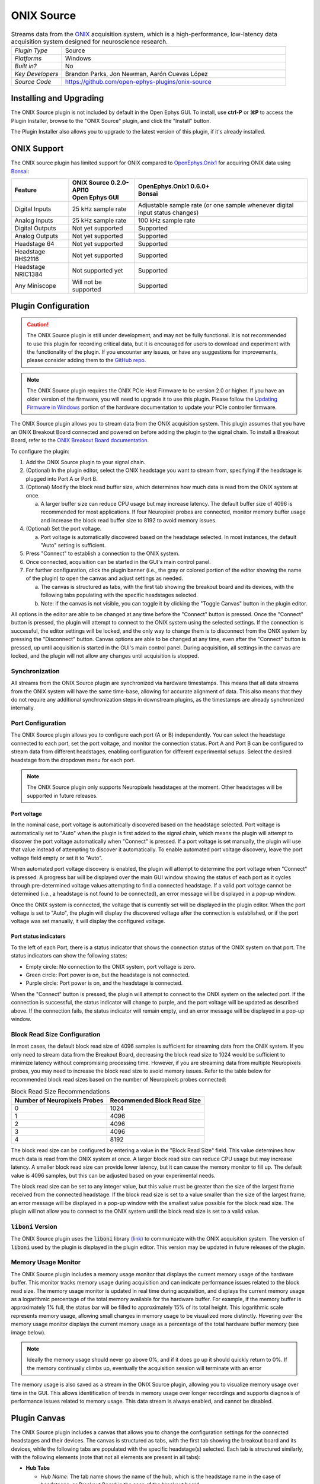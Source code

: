 .. _onixsource:
.. role:: raw-html-m2r(raw)
   :format: html

#####################
ONIX Source
#####################

.. image:: ../../_static/images/plugins/onixsource/onixsource-01.png
  :alt: Annotated ONIX Source Editor

.. csv-table:: Streams data from the `ONIX <https://open-ephys.github.io/onix-docs/>`__ acquisition system, which is a high-performance, low-latency data acquisition system designed for neuroscience research.
  :widths: 18, 80

  "*Plugin Type*", "Source"
  "*Platforms*", "Windows"
  "*Built in?*", "No"
  "*Key Developers*", "Brandon Parks, Jon Newman, Aarón Cuevas López"
  "*Source Code*", "https://github.com/open-ephys-plugins/onix-source"


Installing and Upgrading
===========================

The ONIX Source plugin is not included by default in the Open Ephys GUI. To install, use **ctrl-P**
or **⌘P** to access the Plugin Installer, browse to the "ONIX Source" plugin, and click the "Install"
button.

The Plugin Installer also allows you to upgrade to the latest version of this plugin, if it's
already installed.

ONIX Support
=========================================

The ONIX source plugin has limited support for ONIX compared to `OpenEphys.Onix1
<https://open-ephys.github.com/bonsai-onix1-docs>`_ for acquiring ONIX data
using `Bonsai <https://bonsai-rx.org/>`_:

+--------------------+---------------------------------------+------------------------------------------------------------------------------+
| Feature            | | ONIX Source 0.2.0-API10             | | OpenEphys.Onix1 0.6.0+                                                     |
|                    | | Open Ephys GUI                      | | Bonsai                                                                     |
+====================+=======================================+==============================================================================+
| Digital Inputs     | 25 kHz sample rate                    | Adjustable sample rate (or one sample whenever digital input status changes) |
+--------------------+---------------------------------------+------------------------------------------------------------------------------+
| Analog Inputs      | 25 kHz sample rate                    | 100 kHz sample rate                                                          |
+--------------------+---------------------------------------+------------------------------------------------------------------------------+
| Digital Outputs    | Not yet supported                     | Supported                                                                    |
+--------------------+---------------------------------------+------------------------------------------------------------------------------+
| Analog Outputs     | Not yet supported                     | Supported                                                                    |
+--------------------+---------------------------------------+------------------------------------------------------------------------------+
| Headstage 64       | Not yet supported                     | Supported                                                                    |
+--------------------+---------------------------------------+------------------------------------------------------------------------------+
| Headstage RHS2116  | Not yet supported                     | Supported                                                                    |
+--------------------+---------------------------------------+------------------------------------------------------------------------------+
| Headstage NRIC1384 | Not supported yet                     | Supported                                                                    |
+--------------------+---------------------------------------+------------------------------------------------------------------------------+
| Any Miniscope      | Will not be supported                 | Supported                                                                    |
+--------------------+---------------------------------------+------------------------------------------------------------------------------+

Plugin Configuration
===========================

.. caution:: 
  The ONIX Source plugin is still under development, and may not be fully functional. It is not recommended to use 
  this plugin for recording critical data, but it is encouraged for users to download and experiment with the 
  functionality of the plugin. If you encounter any issues, or have any suggestions for improvements,
  please consider adding them to the `GitHub repo <https://github.com/open-ephys-plugins/onix-source/issues>`__.

.. note:: 
  The ONIX Source plugin requires the ONIX PCIe Host Firmware to be version 2.0 or higher. If you have an 
  older version of the firmware, you will need to upgrade it to use this plugin. Please follow the
  `Updating Firmware in Windows 
  <https://open-ephys.github.io/onix-docs/Hardware%20Guide/PCIe%20Host/updating-firmware.html#pcie-host-firmware-update>`__ 
  portion of the hardware documentation to update your PCIe controller firmware.

The ONIX Source plugin allows you to stream data from the ONIX acquisition system. This plugin
assumes that you have an ONIX Breakout Board connected and powered on before adding the plugin to
the signal chain. To install a Breakout Board, refer to the `ONIX Breakout Board documentation
<https://open-ephys.github.io/onix-docs/Getting%20Started/index.html>`__.

To configure the plugin:

1. Add the ONIX Source plugin to your signal chain.
2. (Optional) In the plugin editor, select the ONIX headstage you want to stream from, specifying if
   the headstage is plugged into Port A or Port B.
3. (Optional) Modify the block read buffer size, which determines how much data is read from the
   ONIX system at once. 
   
   a. A larger buffer size can reduce CPU usage but may increase latency. The
      default buffer size of 4096 is recommended for most applications. If four Neuropixel probes are
      connected, monitor memory buffer usage and increase the block read buffer size to 8192 to avoid
      memory issues.

4. (Optional) Set the port voltage.

   a. Port voltage is automatically discovered based on the headstage selected. In most instances,
      the default "Auto" setting is sufficient.

5. Press "Connect" to establish a connection to the ONIX system.
6. Once connected, acquisition can be started in the GUI's main control panel.
7. For further configuration, click the plugin banner (i.e., the gray or colored portion of the
   editor showing the name of the plugin) to open the canvas and adjust settings as needed.

   a. The canvas is structured as tabs, with the first tab showing the breakout board and its
      devices, with the following tabs populating with the specific headstages selected. 
   b. Note: if the canvas is not visible, you can toggle it by clicking the "Toggle Canvas" button
      in the plugin editor. 

All options in the editor are able to be changed at any time before the "Connect" button is pressed.
Once the "Connect" button is pressed, the plugin will attempt to connect to the ONIX system using
the selected settings. If the connection is successful, the editor settings will be locked, and the
only way to change them is to disconnect from the ONIX system by pressing the "Disconnect" button.
Canvas options are able to be changed at any time, even after the "Connect" button is pressed, up
until acquisition is started in the GUI's main control panel. During acquisition, all settings in
the canvas are locked, and the plugin will not allow any changes until acquisition is stopped.

Synchronization
##################

All streams from the ONIX Source plugin are synchronized via hardware timestamps. This means that
all data streams from the ONIX system will have the same time-base, allowing for accurate alignment
of data. This also means that they do not require any additional synchronization steps in downstream
plugins, as the timestamps are already synchronized internally.

Port Configuration
######################

The ONIX Source plugin allows you to configure each port (A or B) independently. You can select the
headstage connected to each port, set the port voltage, and monitor the connection status. Port A
and Port B can be configured to stream data from different headstages, enabling configuration for
different experimental setups. Select the desired headstage from the dropdown menu for each port.

.. note:: 
  The ONIX Source plugin only supports Neuropixels headstages at the moment. Other headstages will 
  be supported in future releases.

Port voltage
----------------

In the nominal case, port voltage is automatically discovered based on the headstage selected. Port
voltage is automatically set to "Auto" when the plugin is first added to the signal chain, which means
the plugin will attempt to discover the port voltage automatically when "Connect" is pressed. If a
port voltage is set manually, the plugin will use that value instead of attempting to discover it
automatically. To enable automated port voltage discovery, leave the port voltage field empty
or set it to "Auto".

When automated port voltage discovery is enabled, the plugin will attempt to determine the port
voltage when "Connect" is pressed. A progress bar will be displayed over the main GUI window showing
the status of each port as it cycles through pre-determined voltage values attempting to find a
connected headstage. If a valid port voltage cannot be determined (i.e., a headstage is not found to
be connected), an error message will be displayed in a pop-up window.

Once the ONIX system is connected, the voltage that is currently set will be displayed in the plugin
editor. When the port voltage is set to "Auto", the plugin will display the discovered voltage after
the connection is established, or if the port voltage was set manually, it will display the
configured voltage.

Port status indicators
-----------------------------

To the left of each Port, there is a status indicator that shows the connection status of the ONIX
system on that port. The status indicators can show the following states:

- Empty circle: No connection to the ONIX system, port voltage is zero.
- Green circle: Port power is on, but the headstage is not connected.
- Purple circle: Port power is on, and the headstage is connected.

When the "Connect" button is pressed, the plugin will attempt to connect to the ONIX system on the
selected port. If the connection is successful, the status indicator will change to purple, and the
port voltage will be updated as described above. If the connection fails, the status indicator will
remain empty, and an error message will be displayed in a pop-up window.

.. image:: ../../_static/images/plugins/onixsource/port-status-indicators.png
  :alt: Port Status Indicators in the ONIX Source plugin

Block Read Size Configuration
###############################

In most cases, the default block read size of 4096 samples is sufficient for streaming data from the
ONIX system. If you only need to stream data from the Breakout Board, decreasing the block read size
to 1024 would be sufficient to minimize latency without compromising processing time. However, if
you are streaming data from multiple Neuropixels probes, you may need to increase the block read
size to avoid memory issues. Refer to the table below for recommended block read sizes based on the
number of Neuropixels probes connected:

.. list-table:: Block Read Size Recommendations
   :header-rows: 1

   * - Number of Neuropixels Probes
     - Recommended Block Read Size
   * - 0
     - 1024
   * - 1
     - 4096
   * - 2
     - 4096
   * - 3
     - 4096
   * - 4
     - 8192

The block read size can be configured by entering a value in the "Block Read Size" field. This value
determines how much data is read from the ONIX system at once. A larger block read size can reduce
CPU usage but may increase latency. A smaller block read size can provide lower latency, but it can
cause the memory monitor to fill up. The default value is 4096 samples, but this can be adjusted
based on your experimental needs.

The block read size can be set to any integer value, but this value must be greater than the size of
the largest frame received from the connected headstage. If the block read size is set to a value
smaller than the size of the largest frame, an error message will be displayed in a pop-up window
with the smallest value possible for the block read size. The plugin will not allow you to connect
to the ONIX system until the block read size is set to a valid value.

:code:`liboni` Version
#########################

The ONIX Source plugin uses the :code:`liboni` library `(link)
<https://open-ephys.github.io/ONI/v1.0/api/index.html>`__ to communicate with the ONIX acquisition
system. The version of :code:`liboni` used by the plugin is displayed in the plugin editor. This
version may be updated in future releases of the plugin.

Memory Usage Monitor
#######################

The ONIX Source plugin includes a memory usage monitor that displays the current memory usage of the
hardware buffer. This monitor tracks memory usage during acquisition and can indicate performance
issues related to the block read size. The memory usage monitor is updated in real time during
acquisition, and displays the current memory usage as a logarithmic percentage of the total memory
available for the hardware buffer. For example, if the memory buffer is approximately 1% full, the
status bar will be filled to approximately 15% of its total height. This logarithmic scale
represents memory usage, allowing small changes in memory usage to be visualized more distinctly.
Hovering over the memory usage monitor displays the current memory usage as a percentage of the
total hardware buffer memory (see image below).

.. image:: ../../_static/images/plugins/onixsource/memory-monitor-usage.png
  :alt: Memory Usage Monitor in the ONIX Source plugin

.. note:: 
  Ideally the memory usage should never go above 0%, and if it does go up it should quickly return
  to 0%. If the memory continually climbs up, eventually the acquisition session will terminate with
  an error

The memory usage is also saved as a stream in the ONIX Source plugin, allowing you to visualize
memory usage over time in the GUI. This allows identification of trends in memory usage over longer
recordings and supports diagnosis of performance issues related to memory usage. This data stream is
always enabled, and cannot be disabled.

Plugin Canvas
================

The ONIX Source plugin includes a canvas that allows you to change the configuration settings for
the connected headstages and their devices. The canvas is structured as tabs, with the first tab
showing the breakout board and its devices, while the following tabs are populated with the specific
headstage(s) selected. Each tab is structured similarly, with the following elements (note that not
all elements are present in all tabs):

- **Hub Tabs**

  - *Hub Name*: The tab name shows the name of the hub, which is the headstage name in the case of
    headstages, or Breakout Board in the case of the breakout board.
  - **Device Tabs**: The devices connected to the hub are listed as tabs under the hub name.

    - *Device Name*: The tab name shows the name of the device.
    - *Device Enabled Status*: A button that allows you to enable or disable the device. If the device is
      enabled, the button will be orange, and if it is disabled, the button will be gray.
    - *Save Settings Button*: A button that allows you to save the current settings for an
      individual device. Clicking the button will open a dialog that allows you to save the settings
      to an XML file.
    - *Load Settings Button*: A button that allows you to load settings for an individual device
      from an XML file. Clicking the button will open a dialog that allows you to select an XML file
      to load the settings from.

Saving and Loading Settings
##############################

Default loading and saving
---------------------------

Any changes made to the device settings will be automatically re-applied when you re-start the GUI,
provided you have checked **Reload on startup** from the "File" menu. This includes the headstage
selection, block read size, and port voltage in the plugin editor. Changes made in each device tab
are also automatically saved and loaded when the GUI is restarted.

Copying settings between devices
--------------------------------

Settings can be transferred between devices using the "Save Settings" and "Load Settings" buttons:

.. image:: ../../_static/images/plugins/onixsource/save-load-settings-buttons.png
  :alt: Device settings buttons

Settings can only be applied to the same device that created the file. This also applies to
Neuropixels probes of the same type (i.e., Neuropixels 1.0, Neuropixels 2.0, etc.). For example,
if you save the settings for a Neuropixels 1.0 probe, you can only load those settings into another
Neuropixels 1.0 probe. The same applies to other devices, such as the Analog IO device.

ProbeInterface JSON files
--------------------------------

If you're performing offline analysis with `SpikeInterface
<https://github.com/spikeinterface/spikeinterface>`__, it may be helpful to have information about
your probe's channel configuration stored in a JSON file that conforms to the `ProbeInterface
<https://probeinterface.readthedocs.io/en/main/format_spec.html>`__ specification. To export a
ProbeInterface JSON file, simply press the "Save to JSON" button. To load a ProbeInterface JSON
file, press the "Load from JSON" button. This will open a file dialog that allows you to select a
JSON file to load. The loaded JSON file will be used to configure the probe settings, such as the
selected electrodes. 

Transfer electrode configurations from external sources
^^^^^^^^^^^^^^^^^^^^^^^^^^^^^^^^^^^^^^^^^^^^^^^^^^^^^^^^^^^

This section will highlight how to export a ProbeInterface JSON file from another source, such as
the `OpenEphys.Onix1 Bonsai library <https://open-ephys.github.io/bonsai-onix1-docs/index.html>`__,
and import it to this plugin. Each short video below shows how to export from the source and import
to this plugin.

**OpenEphys.Onix1**

.. image:: ../../_static/images/plugins/onixsource/probe-interface-onix1-to-onix-source.gif
  :alt: GIF showing how to export JSON file from Bonsai and import to ONIX Source plugin

**OneBox**

.. image:: ../../_static/images/plugins/onixsource/probe-interface-onebox-to-onix-source.gif
  :alt: GIF showing how to export JSON file from OneBox plugin and import to ONIX Source plugin

**Neuropixels PXI**

.. image:: ../../_static/images/plugins/onixsource/probe-interface-neuropixels-pxi-to-onix-source.gif
  :alt: GIF showing how to export JSON file from Neuropixels PXI plugin and import to ONIX Source plugin

Breakout Board Configuration
###############################

.. image:: ../../_static/images/plugins/onixsource/breakout-edited-callouts.png
  :alt: Annotated Breakout Board Configuration Interface

The first tab in the canvas is the Breakout Board tab, which shows the connected devices on the
breakout board. The breakout board is the main hub for the ONIX system, and it is where the headstages are
connected. Certain devices on the breakout board can be enabled or disabled, and their settings can
be saved and loaded. The following devices are available for configuration on the breakout board:

- *Digital IO*: This tab allows you to configure the Digital IO on the breakout board.
- *Analog IO*: This tab allows you to configure the Analog IO on the breakout board.
- *Harp Sync Input*: This tab allows you to configure the Harp Sync Input on the breakout board.
- *Output Clock*: This tab allows you to configure the Output Clock on the breakout board.

.. image:: ../../_static/images/plugins/onixsource/breakout-board-canvas.png
  :alt: Breakout Board Configuration Interface
  :width: 400
  :align: center

Digital IO
--------------

The Digital IO tab allows you to configure the Digital IO on the breakout board. The Digital IO can
be used to stream digital data from external devices, as well as to record digital events from
button presses on the breakout board.

Digital data is saved as both continuous channels and events, and can be visualized using the
:ref:`lfpviewer` plugin. The digital channels are sampled at 25 kHz, and can be used to record
button presses or digital inputs on the breakout board. The first 8 digital channels record the
digital inputs, and the last 6 digital channels record the button presses.

.. note:: 
  Digital channels are pulled high by default if no connection is given to the digital input. Events are overlaid on data, meaning that if no connections are made to any digital inputs, there will be eight event overlays on the data stream. To avoid this, you can either connect the digital inputs to ground, or disable the event overlays in the LFP Viewer.

Analog IO
-----------------

The Analog IO tab allows you to configure the Analog IO on the breakout board. The Analog IO can be
used to stream analog data from external devices. 

Analog data is saved as a separate data stream, and can be visualized using the :ref:`lfpviewer` plugin.
There are twelve analog channels available, and all channels are always enabled to record data. The
analog data is streamed at 25 kHz.

Neuropixels Headstage Configuration
######################################

.. image:: ../../_static/images/plugins/onixsource/neuropixels-1e-canvas.png
  :alt: Neuropixels 1.0e Headstage Configuration

Neuropixels headstages are configured in the canvas by selecting the Neuropixels headstage tab.
While there are multiple types of Neuropixels headstages, the configuration is similar for all of
them. The canvas will display the following elements:

- *Probe Tab(s)*: Each probe connected to the headstage will have its own tab, showing the probe
  name. Clicking on the tab will show the probe configuration options. For more information on
  configuring Neuropixels probes, refer to the Probe Configuration section below.
- *BNO055 Tab*: If the headstage has a BNO IMU, a tab will be displayed showing the BNO configuration
  options. For more information on configuring the BNO IMU, refer to the BNO Configuration section
  below.

Probe configuration
----------------------

The Neuropixels probe configuration options are displayed in the probe tab. Each probe tab will
include a probe viewer, allowing you to visualize the probe layout and select the electrodes to
stream. Depending on the probe type, the following options, and a button to view the selected option
in the probe viewer, may be available:

- *Electrodes*: Enabled selected electrodes, or view currently enabled electrodes.
- *Electrode Preset*: Select an electrode preset for the probe.
- *Reference*: The reference channel for the probe.
- *AP Gain*: The gain for the AP channels (Neuropixels 1.0 only). 
- *LFP Gain*: The gain for the LFP channels (Neuropixels 1.0 only).
- *AP Filter Cut*: Whether or not to apply a filter to the AP channels (Neuropixels 1.0 only).

Each probe tab will also include the probe serial number (if connected). Prior to connecting the
headstage, the probe serial number will be displayed as "0". Once the headstage has been connected,
any probes discovered will have their serial number displayed. This probe serial number can be used
to identify the probe in the ONIX system, and is used to load the calibration files for the probe
(see Calibration Files section below).

Channel constraints
^^^^^^^^^^^^^^^^^^^^^

For Neuropixels probes, there will always be 384 channels enabled across the entire probe.
Therefore, when enabling electrodes (either manually or using channel presets), some previously
enabled electrodes might be disabled. Additionally, if more than 384 electrodes are manually selected
to be enabled, only the last 384 channels will end up being enabled. Users should verify that the
correct electrodes are enabled.

In addition to the absolute number of channels, there are other restrictions in place regarding
which combinations of electrodes can be enabled at any given time. Each electrode is assigned a
particular channel number; across the entire probe, no two electrodes that share the same channel
can be simultaneously enabled.

Channel presets take this into account automatically and ensure that the rules are followed. When
manually enabling electrodes, the indexing logic is applied in the order that electrodes are
selected. If two (or more) electrodes are selected that share a channel value, the highest indexed
electrode is the only one that will be enabled.

Probe map
^^^^^^^^^^^

The Probe Map will show the probe layout, with the shank(s) drawn and the electrodes displayed as
squares. Each electrode can be selected by clicking on it, or clicking and dragging to select
multiple electrodes. The selected electrodes will be highlighted, and can be enabled by clicking the
"Select" button under the *Electrodes* label to the right of the probe viewer. There are also
electrode presets available for different probe types, which can be selected from the dropdown menu
under the *Electrode Preset* label. The presets will automatically select the electrodes for the
probe following the rules described above.

On the left of the shanks, there is a graphical representation of the shank(s), with the electrode
number listed in logical groups. The window into the shank can be resized by clicking and dragging
the top or bottom of the window. The scroll wheel can be used to navigate along the shank by
hovering over the zoomed in portion of the probe, or by clicking and dragging the windowed portion
on the left.

To illustrate the channel constraints, the video below shows how choosing different electrode
presets will automatically select the correct electrodes, and how manually selecting electrodes will
apply the channel constraints. The video also shows how the probe map can be used to visualize the
probe layout and select electrodes.

.. image:: ../../_static/images/plugins/onixsource/neuropixels-1e-electrode-selection.gif
  :alt: GIF Illustrating Neuropixels 1.0e Electrode Selection

Compatible probes
----------------------

This plugin can stream data from the following Neuropixels probe types:

.. csv-table::
   :widths: 70, 40, 40

   "**Probe**", "**Channels**", "**Plugin Version**"
   "Neuropixels 1.0", "384 AP, 384 LFP", "≥0.1.0"
   "Neuropixels 2.0 (quad-shank)", "384 wideband", "≥0.1.0"

Neuropixels data streams
---------------------------

The ONIX Source plugin sends data from all connected probes through the GUI's signal chain unless
they have been disabled. To disable data transmission, you can press the "Disable" button underneath
the probe name. The button will turn gray, and the stream will not be sent through the signal chain.

Neuropixels 1.0 probes have two data streams: 

* 384 channels of AP band data, sampled at 30 kHz (e.g. "Probe-AP")

* 384 channels of LFP band data, sampled at 2.5 kHz (e.g. "Probe-LFP")

Neuropixels 2.0 quad-shank probes have only one data stream:

* 384 channels of wide-band data, sampled at 30 kHz.

.. note:: 
  For headstages with multiple probes, the streams will include the probe index in the stream name (e.g., "Probe0-AP", "Probe0-LFP").

As of GUI version 0.6.0, streams in downstream plugins are configured independently. This makes it
much easier to apply different parameters to different streams, for example unique
:ref:`bandpassfilter` settings for the AP band and LFP band. However, users should be aware that
settings for one stream are not automatically applied to other streams. If you are recording from
many probes simultaneously, be sure to use the Stream Selector interface in downstream plugins to
confirm that the appropriate settings have taken effect for all incoming data streams.

Calibration files
^^^^^^^^^^^^^^^^^^^^^

Neuropixels probes require calibration in order to function properly. These files can be obtained from IMEC for every probe that you've purchased. There should be two files for each 1.0 probe:

* :code:`<probe_serial_number>_ADCCalibration.csv`

* :code:`<probe_serial_number>_gainCalValues.csv`

and one file for each 2.0 probe:

* :code:`<probe_serial_number>_gainCalValues.csv`

Calibration files can be manually loaded by clicking the :kbd:`...` button next to the respective file. This
will open a file dialog that allows you to select the calibration file for the probe. The calibration
file must be in the format specified by the Neuropixels documentation, and the naming scheme must
match the format above.

.. tip:: 
  If the probe serial number is not known, try connecting to the headstage first, and then check the probe serial number in the probe tab.

Automated calibration file discovery
^^^^^^^^^^^^^^^^^^^^^^^^^^^^^^^^^^^^^

Starting with plugin version 0.2.0, Neuropixels probes support an automated search algorithm to
discover the appropriate calibration files. To enable this automated discovery, check the box marked
"Search for calibration files automatically" and then press the :kbd:`...` next to the label. This
will open a dialog window where you can select the top-level folder containing all calibration
folders/files for Neuropixel probes.

.. image:: ../../_static/images/plugins/onixsource/neuropixels-1e-automatic-search.png
  :alt: Neuropixels 1.0e with the automatic calibration file checkbox checked
  :width: 500
  :align: center

If the checkbox is checked, it will disable to ability to manually choose calibration files, but the
selected file will still be displayed in the same location as if you had chosen the file manually.
To choose the file manually, uncheck the checkbox and follow the instructions `above
<#calibration-files>`_.

The automated detection will run if the following conditions are met:

- The check box to search automatically is checked
- A valid root folder has been selected
- The probe has a valid serial number reported

Provided the other conditions are true, then the calibration file will be automatically searched for when
any of the following triggers occur:

- A new root folder is selected
- The checkbox is toggled on
- A new Neuropixels probe is connected, updating the probe serial number

The automated search uses the probe serial number to match files with the expected naming scheme.
The name of the folder is not important, but the name of the file must match the calibration file
naming scheme (e.g. :code:`<probe_serial_number>_ADCCalibration.csv` or
:code:`<probe_serial_number>_gainCalValues.csv`)

The automated search algorithm will search up to two levels deep from the root folder selected,
meaning that files can be automatically discovered in the root folder, or at most two folders away
(e.g., :code:`./<probe_serial_number>/*.csv` or :code:`./np1_files/<probe_serial_number>/*.csv`). If the
calibration file is nested too deeply, then the automated detection will not find it. Consider
changing where the root directory is pointing to, or modify the folder structure to take advantage
of the automated detection.

BNO055 configuration
----------------------

BNO055 is an Inertial Measurement Unit (IMU) device that can be used to stream realtime orientation data
from the headstage, and to drive active commutation without a torque measurement.

Currently there are no settings available for the BNO055 IMU in the ONIX Source plugin. The device can
be enabled or disabled by clicking the "Enable/Disable" button in the BNO055 tab. When enabled, the
BNO055 IMU will stream data to the GUI, and the data can be visualized in the GUI's main control panel.
All BNO055 IMU data will be streamed as a single data stream, and can be visualized using the "LFP
Viewer" plugin.

All channels from the BNO055 IMU will be streamed, and there are no options to select which channels to
stream. The BNO055 IMU data will be streamed at 100 Hz. Each BNO IMU stream will have the following
channels:

- Euler angles (roll, pitch, yaw)
- Quaternion (x, y, z, w)
- Acceleration (x, y, z)
- Gravity (x, y, z)
- Temperature (Celsius)
- Calibration status (magnetometer, accelerometer, gyroscope, system)
  
  - Values are [0-3], where 0 means not calibrated and 3 means fully calibrated for that data type.

.. tip::
  The quaternion data can be used to drive the commutator in the GUI, allowing for real-time
  commutation of the headstage. See :ref:`commutatorcontrol` for more information on how to use the commutator with the BNO055 IMU data.

|
